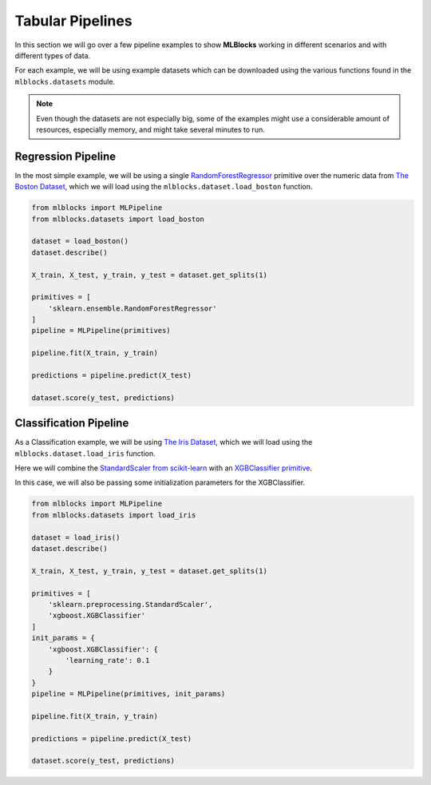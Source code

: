 Tabular Pipelines
=================

In this section we will go over a few pipeline examples to show **MLBlocks** working
in different scenarios and with different types of data.

For each example, we will be using example datasets which can be downloaded using the
various functions found in the ``mlblocks.datasets`` module.

.. note:: Even though the datasets are not especially big, some of the examples might
          use a considerable amount of resources, especially memory, and might take
          several minutes to run.

Regression Pipeline
-------------------

In the most simple example, we will be using a single `RandomForestRegressor`_ primitive over
the numeric data from `The Boston Dataset`_, which we will load using the
``mlblocks.dataset.load_boston`` function.

.. code-block:: python

    from mlblocks import MLPipeline
    from mlblocks.datasets import load_boston

    dataset = load_boston()
    dataset.describe()

    X_train, X_test, y_train, y_test = dataset.get_splits(1)

    primitives = [
        'sklearn.ensemble.RandomForestRegressor'
    ]
    pipeline = MLPipeline(primitives)

    pipeline.fit(X_train, y_train)

    predictions = pipeline.predict(X_test)

    dataset.score(y_test, predictions)

Classification Pipeline
-----------------------

As a Classification example, we will be using `The Iris Dataset`_, which we will load using the
``mlblocks.dataset.load_iris`` function.

Here we will combine the `StandardScaler from scikit-learn`_ with an `XGBClassifier primitive`_.

In this case, we will also be passing some initialization parameters for the XGBClassifier.

.. code-block:: python

    from mlblocks import MLPipeline
    from mlblocks.datasets import load_iris

    dataset = load_iris()
    dataset.describe()

    X_train, X_test, y_train, y_test = dataset.get_splits(1)

    primitives = [
        'sklearn.preprocessing.StandardScaler',
        'xgboost.XGBClassifier'
    ]
    init_params = {
        'xgboost.XGBClassifier': {
            'learning_rate': 0.1
        }
    }
    pipeline = MLPipeline(primitives, init_params)

    pipeline.fit(X_train, y_train)

    predictions = pipeline.predict(X_test)

    dataset.score(y_test, predictions)


.. _The Boston Dataset: http://scikit-learn.org/stable/modules/generated/sklearn.datasets.load_boston.html
.. _RandomForestRegressor: http://scikit-learn.org/stable/modules/generated/sklearn.ensemble.RandomForestRegressor.html
.. _XGBRegressor: https://xgboost.readthedocs.io/en/latest/python/python_api.html#module-xgboost.sklearn
.. _The Iris Dataset: https://en.wikipedia.org/wiki/Iris_flower_data_set
.. _StandardScaler from scikit-learn: http://scikit-learn.org/stable/modules/generated/sklearn.preprocessing.StandardScaler.html
.. _XGBClassifier primitive: https://xgboost.readthedocs.io/en/latest/python/python_api.html#module-xgboost.sklearn

